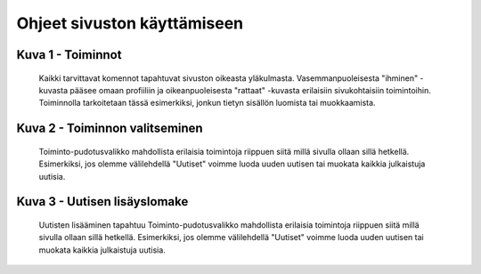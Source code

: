 Ohjeet sivuston käyttämiseen
============================

Kuva 1 - Toiminnot
------
.. figure:: https://github.com/tojuhaka/easyblog/raw/master/help_images/action_buttons.png

    Kaikki tarvittavat komennot tapahtuvat sivuston oikeasta yläkulmasta. 
    Vasemmanpuoleisesta "ihminen" -kuvasta pääsee omaan profiiliin ja oikeanpuoleisesta
    "rattaat" -kuvasta erilaisiin sivukohtaisiin toimintoihin. Toiminnolla tarkoitetaan
    tässä esimerkiksi, jonkun tietyn sisällön luomista tai muokkaamista.

Kuva 2 - Toiminnon valitseminen
------
.. figure:: https://github.com/tojuhaka/easyblog/raw/master/help_images/news_new.png

    Toiminto-pudotusvalikko mahdollista erilaisia toimintoja riippuen siitä
    millä sivulla ollaan sillä hetkellä. Esimerkiksi, jos olemme välilehdellä 
    "Uutiset" voimme luoda uuden uutisen tai muokata kaikkia julkaistuja uutisia.
    
Kuva 3 - Uutisen  lisäyslomake
------
.. figure:: https://github.com/tojuhaka/easyblog/raw/master/help_images/create_news_item.png

    Uutisten lisääminen tapahtuu
    Toiminto-pudotusvalikko mahdollista erilaisia toimintoja riippuen siitä
    millä sivulla ollaan sillä hetkellä. Esimerkiksi, jos olemme välilehdellä 
    "Uutiset" voimme luoda uuden uutisen tai muokata kaikkia julkaistuja uutisia.




